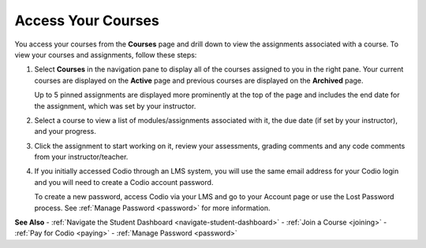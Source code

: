 .. meta::
   :description: Access your courses from the Courses page and drill down to view the assignments associated with a course.
   
.. _accessing-your-courses:

Access Your Courses
===================

You access your courses from the **Courses** page and drill down to view the assignments associated with a course. To view your courses and assignments, follow these steps:

1. Select **Courses** in the navigation pane to display all of the courses assigned to you in the right pane. Your current courses are displayed on the **Active** page and previous courses are displayed on the **Archived** page.

   .. image:: /img/what_students_do/newstudentdashboard.png
      :alt: Student Dashboard
   
   Up to 5 pinned assignments are displayed more prominently at the top of the page and includes the end date for the assignment, which was set by your instructor.

2. Select a course to view a list of modules/assignments associated with it, the due date (if set by your instructor), and your progress.

3. Click the assignment to start working on it, review your assessments, grading comments and any code comments from your instructor/teacher.

4. If you initially accessed Codio through an LMS system, you will use the same email address for your Codio login and you will need to create a Codio account password.

   To create a new password, access Codio via your LMS and go to your Account page or use the Lost Password process. See :ref:`Manage Password <password>` for more information.

**See Also**
- :ref:`Navigate the Student Dashboard <navigate-student-dashboard>`
- :ref:`Join a Course <joining>`
- :ref:`Pay for Codio <paying>`
- :ref:`Manage Password <password>`

